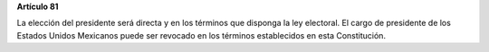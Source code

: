 **Artículo 81**

La elección del presidente será directa y en los términos que disponga
la ley electoral. El cargo de presidente de los Estados Unidos Mexicanos
puede ser revocado en los términos establecidos en esta Constitución.
